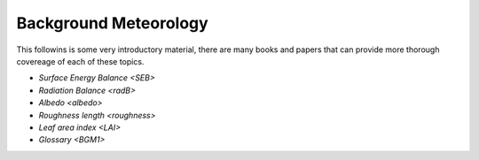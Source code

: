 .. _BGM0_

Background Meteorology
----------------------

This followins is some very introductory  material, there are many books and papers that can provide more thorough covereage of each of these topics.

- `Surface Energy Balance <SEB>`
- `Radiation Balance <radB>`
- `Albedo <albedo>`

- `Roughness length <roughness>`
- `Leaf area index <LAI>`
- `Glossary <BGM1>`
